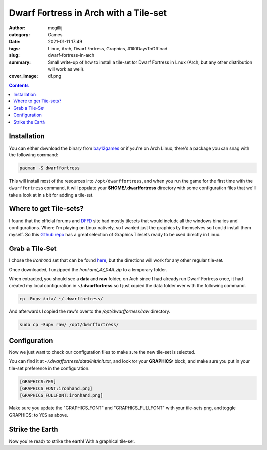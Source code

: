 Dwarf Fortress in Arch with a Tile-set
######################################

:author: mcgillij
:category: Games
:date: 2021-01-11 17:49
:tags: Linux, Arch, Dwarf Fortress, Graphics, #100DaysToOffload
:slug: dwarf-fortress-in-arch
:summary:  Small write-up of how to install a tile-set for Dwarf Fortress in Linux (Arch, but any other distribution will work as well).
:cover_image: df.png

.. contents::

Installation
************

You can either download the binary from `bay12games <http://www.bay12games.com/dwarves>`_ or if you're on Arch Linux, there's a package you can snag with the following command:

.. code-block:: bash

   pacman -S dwarffortress

This will install most of the resources into ``/opt/dwarffortress``, and when you run the game for the first time with the ``dwarffortress`` command, it will populate your **$HOME/.dwarffortress** directory with some configuration files that we'll take a look at in a bit for adding a tile-set.

Where to get Tile-sets?
***********************

I found that the official forums and `DFFD <https://dffd.bay12games.com/>`_ site had mostly tilesets that would include all the windows binaries and configurations. Where I'm playing on Linux natively, so I wanted just the graphics by themselves so I could install them myself. So this `Github repo <https://github.com/DFgraphics>`_ has a great selection of Graphics Tilesets ready to be used directly in Linux.

Grab a Tile-Set
***************

I chose the *Ironhand* set that can be found `here <https://github.com/DFgraphics/Ironhand>`_, but the directions will work for any other regular tile-set.

Once downloaded, I unzipped the *Ironhand_47_04A.zip* to a temporary folder.

When extracted, you should see a **data** and **raw** folder, on Arch since I had already run Dwarf Fortress once, it had created my local configuration in **~/.dwarffortress** so I just copied the data folder over with the following command.

.. code-block:: bash

   cp -Rupv data/ ~/.dwarffortress/

And afterwards I copied the raw's over to the */opt/dwarffortress/raw* directory.

.. code-block:: bash

   sudo cp -Rupv raw/ /opt/dwarffortress/

Configuration
*************

Now we just want to check our configuration files to make sure the new tile-set is selected.

You can find it at *~/.dwarffortress/data/init/init.txt*, and look for your **GRAPHICS:** block, and make sure you put in your tile-set preference in the configuration.

.. code-block:: bash

   [GRAPHICS:YES]
   [GRAPHICS_FONT:ironhand.png]
   [GRAPHICS_FULLFONT:ironhand.png]

Make sure you update the "GRAPHICS_FONT" and "GRAPHICS_FULLFONT" with your tile-sets png, and toggle GRAPHICS: to YES as above.

Strike the Earth
****************

Now you're ready to strike the earth! With a graphical tile-set.
